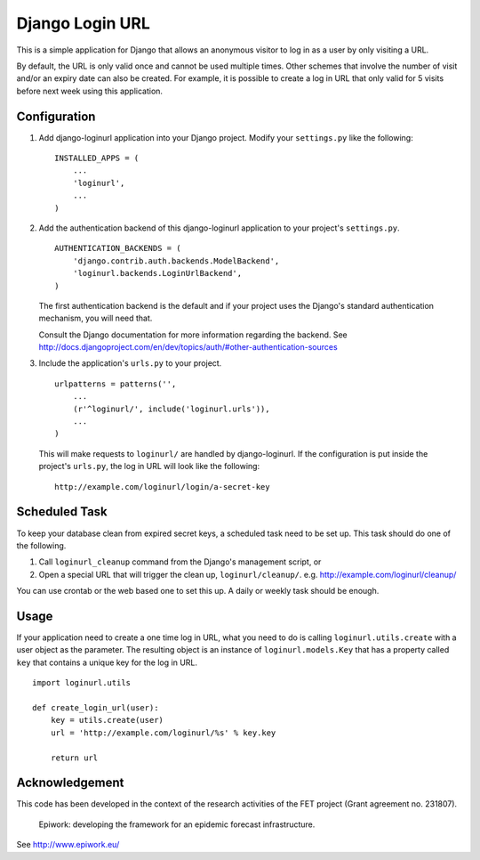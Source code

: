 ================
Django Login URL
================

This is a simple application for Django that allows an anonymous visitor to
log in as a user by only visiting a URL. 

By default, the URL is only valid once and cannot be used multiple times.
Other schemes that involve the number of visit and/or an expiry date can
also be created. For example, it is possible to create a log in URL that
only valid for 5 visits before next week using this application.


Configuration
-------------

1. Add django-loginurl application into your Django project. Modify your
   ``settings.py`` like the following::

        INSTALLED_APPS = (
            ...
            'loginurl',
            ...
        )

2. Add the authentication backend of this django-loginurl application to
   your project's ``settings.py``.
   ::

        AUTHENTICATION_BACKENDS = (
            'django.contrib.auth.backends.ModelBackend',
            'loginurl.backends.LoginUrlBackend',
        )
   
   The first authentication backend is the default and if your project uses
   the Django's standard authentication mechanism, you will need that.

   Consult the Django documentation for more information regarding the
   backend. See
   http://docs.djangoproject.com/en/dev/topics/auth/#other-authentication-sources


3. Include the application's ``urls.py`` to your project.
   ::

        urlpatterns = patterns('',
            ...
            (r'^loginurl/', include('loginurl.urls')),
            ...
        )
    
   This will make requests to ``loginurl/`` are handled by django-loginurl.
   If the configuration is put inside the project's ``urls.py``, the log in
   URL will look like the following::

       http://example.com/loginurl/login/a-secret-key


Scheduled Task
--------------

To keep your database clean from expired secret keys, a scheduled task need
to be set up. This task should do one of the following.

1. Call ``loginurl_cleanup`` command from the Django's management script, or

2. Open a special URL that will trigger the clean up, ``loginurl/cleanup/``.
   e.g. http://example.com/loginurl/cleanup/

You can use crontab or the web based one to set this up. A daily or weekly
task should be enough.


Usage
-----

If your application need to create a one time log in URL, what you need to
do is calling ``loginurl.utils.create`` with a user object as the parameter.
The resulting object is an instance of ``loginurl.models.Key`` that has a
property called ``key`` that contains a unique key for the log in URL.
::

    import loginurl.utils

    def create_login_url(user):
        key = utils.create(user)
        url = 'http://example.com/loginurl/%s' % key.key

        return url


Acknowledgement
---------------

This code has been developed in the context of the research activities of the
FET project (Grant agreement no. 231807).

    Epiwork: developing the framework for an epidemic forecast infrastructure.

See http://www.epiwork.eu/

